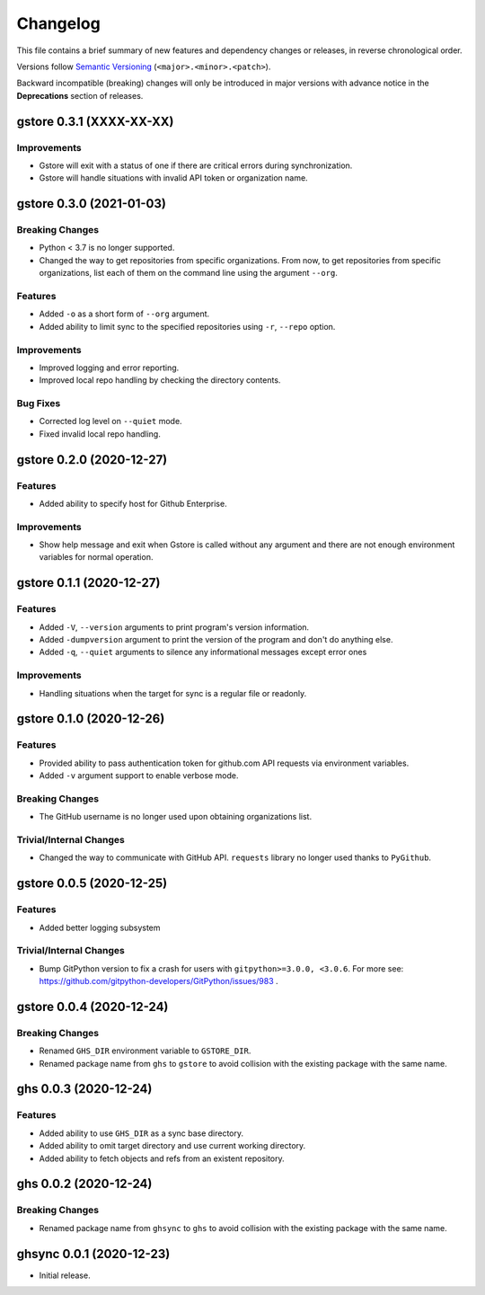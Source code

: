 Changelog
=========

This file contains a brief summary of new features and dependency changes or
releases, in reverse chronological order.

Versions follow `Semantic Versioning`_ (``<major>.<minor>.<patch>``).

Backward incompatible (breaking) changes will only be introduced in major
versions with advance notice in the **Deprecations** section of releases.


gstore 0.3.1 (XXXX-XX-XX)
-------------------------

Improvements
~~~~~~~~~~~~

* Gstore will exit with a status of one if there are critical errors during
  synchronization.
* Gstore will handle situations with invalid API token or organization name.

gstore 0.3.0 (2021-01-03)
-------------------------

Breaking Changes
~~~~~~~~~~~~~~~~

* Python < 3.7 is no longer supported.
* Changed the way to get repositories from specific organizations.
  From now, to get repositories from specific organizations, list each of them
  on the command line using the argument ``--org``.

Features
~~~~~~~~

* Added ``-o`` as a short form of ``--org`` argument.
* Added ability to limit sync to the specified repositories using ``-r``,
  ``--repo`` option.

Improvements
~~~~~~~~~~~~

* Improved logging and error reporting.
* Improved local repo handling by checking the directory contents.

Bug Fixes
~~~~~~~~~

* Corrected log level on ``--quiet`` mode.
* Fixed invalid local repo handling.

gstore 0.2.0 (2020-12-27)
-------------------------

Features
~~~~~~~~

* Added ability to specify host for Github Enterprise.

Improvements
~~~~~~~~~~~~

* Show help message and exit when Gstore is called without any argument and
  there are not enough environment variables for normal operation.

gstore 0.1.1 (2020-12-27)
-------------------------

Features
~~~~~~~~

* Added ``-V``, ``--version`` arguments to print program's version information.
* Added ``-dumpversion`` argument to print the version of the program and don't
  do anything else.
* Added ``-q``, ``--quiet`` arguments to silence any informational messages
  except error ones

Improvements
~~~~~~~~~~~~

* Handling situations when the target for sync is a regular file or readonly.

gstore 0.1.0 (2020-12-26)
-------------------------

Features
~~~~~~~~

* Provided ability to pass authentication token for github.com API requests via
  environment variables.
* Added ``-v`` argument support to enable verbose mode.

Breaking Changes
~~~~~~~~~~~~~~~~

* The GitHub username is no longer used upon obtaining organizations list.

Trivial/Internal Changes
~~~~~~~~~~~~~~~~~~~~~~~~

* Changed the way to communicate with GitHub API. ``requests`` library no
  longer used thanks to ``PyGithub``.

gstore 0.0.5 (2020-12-25)
-------------------------

Features
~~~~~~~~

* Added better logging subsystem

Trivial/Internal Changes
~~~~~~~~~~~~~~~~~~~~~~~~

* Bump GitPython version to fix a crash for users with
  ``gitpython>=3.0.0, <3.0.6``. For more see:
  https://github.com/gitpython-developers/GitPython/issues/983 .

gstore 0.0.4 (2020-12-24)
-------------------------

Breaking Changes
~~~~~~~~~~~~~~~~

* Renamed ``GHS_DIR`` environment variable to ``GSTORE_DIR``.
* Renamed package name from ``ghs`` to ``gstore`` to avoid collision with the
  existing package with the same name.

ghs 0.0.3 (2020-12-24)
----------------------

Features
~~~~~~~~

* Added ability to use ``GHS_DIR`` as a sync base directory.
* Added ability to omit target directory and use current working directory.
* Added ability to fetch objects and refs from an existent repository.

ghs 0.0.2 (2020-12-24)
----------------------

Breaking Changes
~~~~~~~~~~~~~~~~

* Renamed package name from ``ghsync`` to ``ghs`` to avoid collision with the
  existing package with the same name.

ghsync 0.0.1 (2020-12-23)
-------------------------

* Initial release.

.. _Semantic Versioning: https://semver.org/

